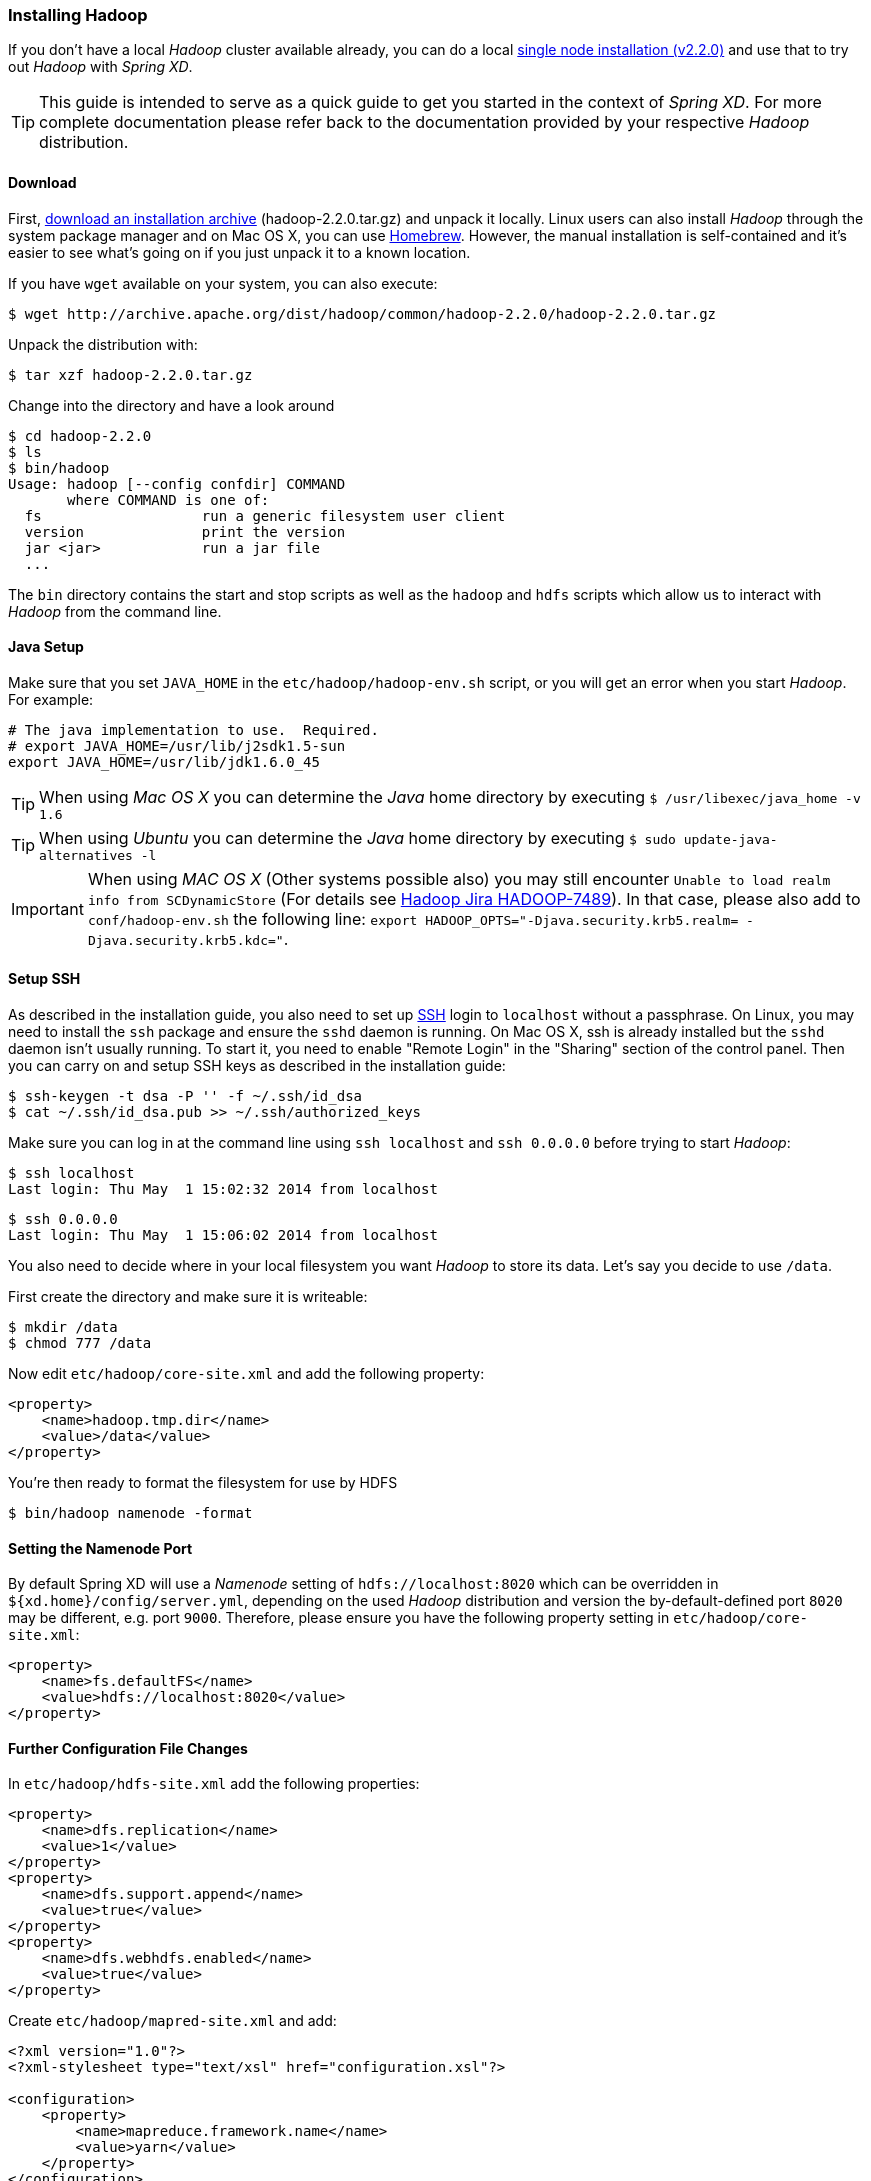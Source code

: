 === Installing Hadoop

If you don't have a local _Hadoop_ cluster available already, you can do a local http://hadoop.apache.org/docs/r2.2.0/hadoop-project-dist/hadoop-common/SingleCluster.html[single node installation (v2.2.0)] and use that to try out _Hadoop_ with _Spring XD_. 

TIP: This guide is intended to serve as a quick guide to get you started in the context of _Spring XD_. For more complete documentation please refer back to the documentation provided by your respective _Hadoop_ distribution.

==== Download

First, http://archive.apache.org/dist/hadoop/common/hadoop-2.2.0/[download an installation archive] (hadoop-2.2.0.tar.gz) and unpack it locally. Linux users can also install _Hadoop_ through the system package manager and on Mac OS X, you can use http://brew.sh/[Homebrew]. However, the manual installation is self-contained and it's easier to see what's going on if you just unpack it to a known location.

If you have `wget` available on your system, you can also execute:

  $ wget http://archive.apache.org/dist/hadoop/common/hadoop-2.2.0/hadoop-2.2.0.tar.gz

Unpack the distribution with:

  $ tar xzf hadoop-2.2.0.tar.gz

Change into the directory and have a look around

  $ cd hadoop-2.2.0
  $ ls
  $ bin/hadoop
  Usage: hadoop [--config confdir] COMMAND
         where COMMAND is one of:
    fs                   run a generic filesystem user client
    version              print the version
    jar <jar>            run a jar file
    ...

The `bin` directory contains the start and stop scripts as well as the `hadoop` and `hdfs` scripts which allow us to interact with _Hadoop_ from the command line.

==== Java Setup

Make sure that you set `JAVA_HOME` in the `etc/hadoop/hadoop-env.sh` script, or you will get an error when you start _Hadoop_. For example:

  # The java implementation to use.  Required.
  # export JAVA_HOME=/usr/lib/j2sdk1.5-sun
  export JAVA_HOME=/usr/lib/jdk1.6.0_45

TIP: When using _Mac OS X_ you can determine the _Java_ home directory by executing `$ /usr/libexec/java_home -v 1.6`

TIP: When using _Ubuntu_ you can determine the _Java_ home directory by executing `$ sudo update-java-alternatives -l`

IMPORTANT: When using _MAC OS X_ (Other systems possible also) you may still encounter `Unable to load realm info from SCDynamicStore` (For details see https://issues.apache.org/jira/browse/HADOOP-7489[Hadoop Jira HADOOP-7489]). In that case, please also add to `conf/hadoop-env.sh` the following line: `export HADOOP_OPTS="-Djava.security.krb5.realm= -Djava.security.krb5.kdc="`.

==== Setup SSH

As described in the installation guide, you also need to set up http://en.wikipedia.org/wiki/Secure_Shell[SSH] login to `localhost` without a passphrase. On Linux, you may need to install the `ssh` package and ensure the `sshd` daemon is running. On Mac OS X, ssh is already installed but the `sshd` daemon isn't usually running. To start it, you need to enable "Remote Login" in the "Sharing" section of the control panel. Then you can carry on and setup SSH keys as described in the installation guide:

    $ ssh-keygen -t dsa -P '' -f ~/.ssh/id_dsa 
    $ cat ~/.ssh/id_dsa.pub >> ~/.ssh/authorized_keys

Make sure you can log in at the command line using `ssh localhost` and `ssh 0.0.0.0` before trying to start _Hadoop_:

  $ ssh localhost
  Last login: Thu May  1 15:02:32 2014 from localhost

  $ ssh 0.0.0.0
  Last login: Thu May  1 15:06:02 2014 from localhost

You also need to decide where in your local filesystem you want _Hadoop_ to store its data. Let's say you decide to use `/data`.

First create the directory and make sure it is writeable:

  $ mkdir /data
  $ chmod 777 /data

Now edit `etc/hadoop/core-site.xml` and add the following property:

[source,xml]
----
<property>
    <name>hadoop.tmp.dir</name>
    <value>/data</value>
</property>
----
You're then ready to format the filesystem for use by HDFS

  $ bin/hadoop namenode -format

==== Setting the Namenode Port

By default Spring XD will use a _Namenode_ setting of `hdfs://localhost:8020` which can be overridden in `${xd.home}/config/server.yml`, depending on the used _Hadoop_ distribution and version the by-default-defined port `8020` may be different, e.g. port `9000`. Therefore, please ensure you have the following property setting in `etc/hadoop/core-site.xml`:

[source,xml]
----
<property>
    <name>fs.defaultFS</name>
    <value>hdfs://localhost:8020</value>
</property>
----
==== Further Configuration File Changes

In `etc/hadoop/hdfs-site.xml` add the following properties:

[source,xml]
----
<property>
    <name>dfs.replication</name>
    <value>1</value>
</property>
<property>
    <name>dfs.support.append</name>
    <value>true</value>
</property>
<property>
    <name>dfs.webhdfs.enabled</name>
    <value>true</value>
</property>
----

Create `etc/hadoop/mapred-site.xml` and add:

[source,xml]
----
<?xml version="1.0"?>
<?xml-stylesheet type="text/xsl" href="configuration.xsl"?>

<configuration>
    <property>
        <name>mapreduce.framework.name</name>
        <value>yarn</value>
    </property>
</configuration>
----

In `etc/hadoop/yarn-site.xml` add these properties:

[source,xml]
----
<property>
    <name>yarn.nodemanager.aux-services</name>
    <value>mapreduce_shuffle</value>
</property>
<property>
    <name>yarn.nodemanager.aux-services.mapreduce.shuffle.class</name>
    <value>org.apache.hadoop.mapred.ShuffleHandler</value>
</property>
----
=== Running Hadoop

First we need to set up the environment settings. It's convenient to add these to a file that you can source when you want to work with Hadoop. We create a file called `hadoop-env` and add the following content:

----
# The directory of the unpacked distribution
export HADOOP_INSTALL="$HOME/Downloads/hadoop-2.2.0"

# The JAVE_HOME (see above how to determine this)
export JAVA_HOME=/usr/lib/jdk1.6.0_45

# Some HOME settings
export HADOOP_MAPRED_HOME=$HADOOP_INSTALL
export HADOOP_YARN_HOME=$HADOOP_INSTALL
export HADOOP_COMMON_HOME=$HADOOP_INSTALL

# Add Hadoop scripts to the PATH
export PATH=$HADOOP_INSTALL/bin:$HADOOP_INSTALL/sbin:$PATH
----

To use these settings we need to source this script:

  $ source hadoop-env

You should now finally be ready to run _Hadoop_. Run the following commands 

  $ start-dfs.sh
  $ start-yarn.sh
  $ mr-jobhistory-daemon.sh start historyserver

You should see six Hadoop Java processes running:

  $ jps
  21636 NameNode
  22004 SecondaryNameNode
  22360 NodeManager
  22425 JobHistoryServer
  21808 DataNode
  22159 ResourceManager
  22471 Jps

Try a few commands with `hdfs dfs` to make sure the basic system works

  $ hdfs dfs -ls /
  Found 1 items
  drwxrwx---   - trisberg supergroup          0 2014-05-01 15:31 /tmp
  
  $ hdfs dfs -mkdir /xd
  $ bin/hadoop dfs -ls /
  Found 2 items
  drwxrwx---   - trisberg supergroup          0 2014-05-01 15:31 /tmp
  drwxr-xr-x   - trisberg supergroup          0 2014-05-01 15:34 /xd
  
Lastly, you can also browse the web interface for _NameNode_ and _ResourceManager_ at:

* NameNode: http://localhost:50070/
* ResourceManager: http://localhost:8088/

At this point you should be good to create a _Spring XD_ link:Streams#streams[stream] using a _Hadoop_ link:Sinks#sinks[sink].
